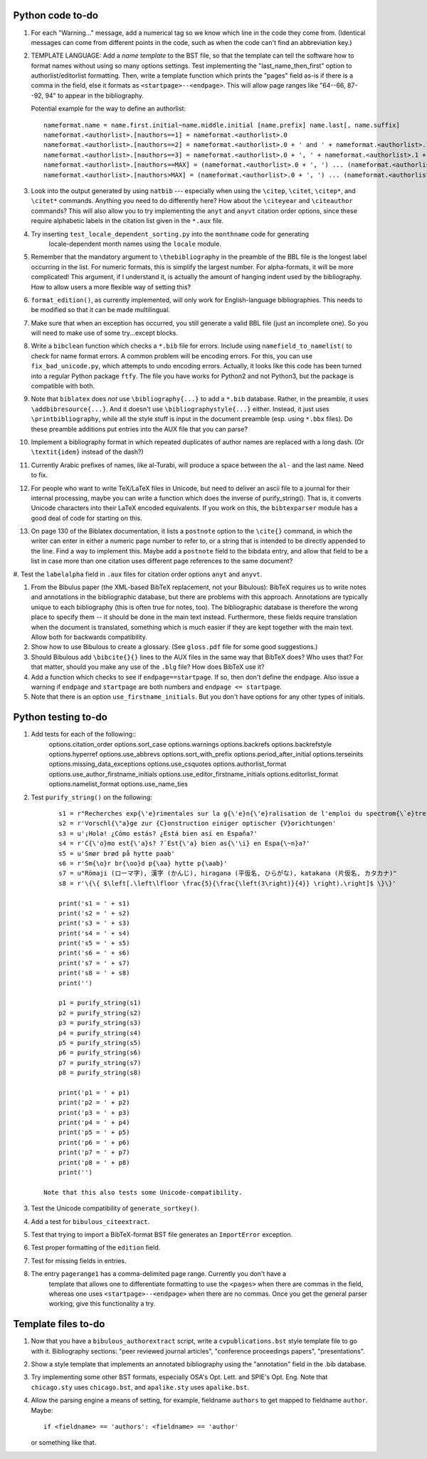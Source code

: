 Python code to-do
-----------------

#. For each "Warning..." message, add a numerical tag so we know which line in the
   code they come from. (Identical messages can come from different points in
   the code, such as when the code can't find an abbreviation key.)

#. TEMPLATE LANGUAGE: Add a *name template* to the BST file, so that the template can tell the
   software how to format names without using so many options settings. Test implementing the
   "last_name_then_first" option to authorlist/editorlist formatting. Then, write a template
   function which prints the "pages" field as-is if there is a comma in the field, else it
   formats as ``<startpage>--<endpage>``. This will allow page ranges like "64--66, 87--92, 94"
   to appear in the bibliography.

   Potential example for the way to define an authorlist::

      nameformat.name = name.first.initial~name.middle.initial [name.prefix] name.last[, name.suffix]
      nameformat.<authorlist>.[nauthors==1] = nameformat.<authorlist>.0
      nameformat.<authorlist>.[nauthors==2] = nameformat.<authorlist>.0 + ' and ' + nameformat.<authorlist>.1
      nameformat.<authorlist>.[nauthors==3] = nameformat.<authorlist>.0 + ', ' + nameformat.<authorlist>.1 + ', and ' + nameformat.<authorlist>.2
      nameformat.<authorlist>.[nauthors==MAX] = (nameformat.<authorlist>.0 + ', ') ... (nameformat.<authorlist>.[MAX-1]) + ', and ' + nameformat.<authorlist>.max
      nameformat.<authorlist>.[nauthors>MAX] = (nameformat.<authorlist>.0 + ', ') ... (nameformat.<authorlist>.[MAX-1]) + ', ' + nameformat.<authorlist>.max + ', \\textit{et al.}'

#. Look into the output generated by using ``natbib`` --- especially when using the ``\citep``,
   ``\citet``, ``\citep*``, and ``\citet*`` commands. Anything you need to do differently here? How
   about the ``\citeyear`` and ``\citeauthor`` commands? This will also allow you to try implementing the
   ``anyt`` and ``anyvt`` citation order options, since these require alphabetic labels in the
   citation list given in the ``*.aux`` file.

#. Try inserting ``test_locale_dependent_sorting.py`` into the ``monthname`` code for generating
    locale-dependent month names using the ``locale`` module.

#. Remember that the mandatory argument to ``\thebibliography`` in the preamble of the BBL
   file is the longest label occurring in the list. For numeric formats, this is simplify
   the largest number. For alpha-formats, it will be more complicated! This argument, if I
   understand it, is actually the amount of hanging indent used by the bibliography. How to
   allow users a more flexible way of setting this?

#. ``format_edition()``, as currently implemented, will only work for English-language
   bibliographies. This needs to be modified so that it can be made multilingual.

#. Make sure that when an exception has occurred, you still generate a valid BBL file (just
   an incomplete one). So you will need to make use of some try...except blocks.

#. Write a ``bibclean`` function which checks a ``*.bib`` file for errors. Include using
   ``namefield_to_namelist(`` to check for name format errors. A common problem will be encoding
   errors. For this, you can use ``fix_bad_unicode.py``, which attempts to undo encoding errors.
   Actually, it looks like this code has been turned into a regular Python package ``ftfy``.
   The file you have works for Python2 and not Python3, but the package is compatible with
   both.

#. Note that ``biblatex`` does *not* use ``\bibliography{...}`` to add a ``*.bib`` database.
   Rather, in the preamble, it uses ``\addbibresource{...}``. And it doesn't use
   ``\bibliographystyle{...}``
   either. Instead, it just uses ``\printbibliography``, while all the style stuff is input in
   the document preamble (esp. using ``*.bbx`` files). Do these preamble additions put entries
   into the AUX file that you can parse?

#. Implement a bibliography format in which repeated duplicates of author names are replaced
   with a long dash. (Or ``\textit{idem}`` instead of the dash?)

#. Currently Arabic prefixes of names, like al-Turabi, will produce a space between the ``al-``
   and the last name. Need to fix.

#. For people who want to write TeX/LaTeX files in Unicode, but need to deliver an ascii file
   to a journal for their internal processing, maybe you can write a function which does the
   inverse of purify_string(). That is, it converts Unicode characters into their LaTeX
   encoded equivalents. If you work on this, the ``bibtexparser`` module has a good deal of code
   for starting on this.

#. On page 130 of the Biblatex documentation, it lists a ``postnote`` option to the ``\cite{}``
   command, in which the writer can enter in either a numeric page number to refer to, or a
   string that is intended to be directly appended to the line. Find a way to implement this.
   Maybe add a ``postnote`` field to the bibdata entry, and allow that field to be a list in case
   more than one citation uses different page references to the same document?

#. Test the ``labelalpha`` field in ``.aux`` files for citation order options ``anyt`` and
``anyvt``.

#. From the Bibulus paper (the XML-based BibTeX replacement, not your Bibulous): BibTeX requires
   us to write notes and annotations in the bibliographic database, but there are problems with
   this approach. Annotations are typically unique to each bibliography (this is often true for
   notes, too). The bibliographic database is therefore the wrong place to specify them -- it
   should be done in the main text instead. Furthermore, these fields require translation when
   the document is translated, something which is much easier if they are kept together with
   the main text. Allow both for backwards compatibility.

#. Show how to use Bibulous to create a glossary. (See ``gloss.pdf`` file for
   some good suggestions.)

#. Should Bibulous add ``\bibcite{}{}`` lines to the AUX files in the same way that BibTeX does?
   Who uses that? For that matter, should you make any use of the ``.blg`` file? How does BibTeX
   use it?

#. Add a function which checks to see if ``endpage==startpage``. If so, then don't define the
   ``endpage``. Also issue a warning if ``endpage`` and ``startpage`` are both numbers and
   ``endpage <= startpage``.

#. Note that there is an option ``use_firstname_initials``. But you don't have options for any
   other types of initials.

Python testing to-do
--------------------

#. Add tests for each of the following::
        options.citation_order
        options.sort_case
        options.warnings
        options.backrefs
        options.backrefstyle
        options.hyperref
        options.use_abbrevs
        options.sort_with_prefix
        options.period_after_initial
        options.terseinits
        options.missing_data_exceptions
        options.use_csquotes
        options.authorlist_format
        options.use_author_firstname_initials
        options.use_editor_firstname_initials
        options.editorlist_format
        options.namelist_format
        options.use_name_ties

#. Test ``purify_string()`` on the following::

        s1 = r"Recherches exp{\'e}rimentales sur la g{\'e}n{\'e}ralisation de l'emploi du spectrom{\`e}tre {F}abry-{P}erot"
        s2 = r'Vorschl{\"a}ge zur {C}onstruction einiger optischer {V}orichtungen'
        s3 = u'¡Hola! ¿Cómo estás? ¿Está bien así en España?'
        s4 = r'C{\'o}mo est{\'a}s? ?`Est{\'a} bien as{\'\i} en Espa{\~n}a?'
        s5 = u'Smør brød på hytte paab'
        s6 = r'Sm{\o}r br{\oo}d p{\aa} hytte p{\aab}'
        s7 = u"Rōmaji (ローマ字), 漢字 (かんじ), hiragana (平仮名, ひらがな), katakana (片仮名, カタカナ)"
        s8 = r'\{\{ $\left[.\left\lfloor \frac{5}{\frac{\left(3\right)}{4}} \right).\right]$ \}\}'

        print('s1 = ' + s1)
        print('s2 = ' + s2)
        print('s3 = ' + s3)
        print('s4 = ' + s4)
        print('s5 = ' + s5)
        print('s6 = ' + s6)
        print('s7 = ' + s7)
        print('s8 = ' + s8)
        print('')

        p1 = purify_string(s1)
        p2 = purify_string(s2)
        p3 = purify_string(s3)
        p4 = purify_string(s4)
        p5 = purify_string(s5)
        p6 = purify_string(s6)
        p7 = purify_string(s7)
        p8 = purify_string(s8)

        print('p1 = ' + p1)
        print('p2 = ' + p2)
        print('p3 = ' + p3)
        print('p4 = ' + p4)
        print('p5 = ' + p5)
        print('p6 = ' + p6)
        print('p7 = ' + p7)
        print('p8 = ' + p8)
        print('')

    Note that this also tests some Unicode-compatibility.

#. Test the Unicode compatibility of ``generate_sortkey()``.

#. Add a test for ``bibulous_citeextract``.

#. Test that trying to import a BibTeX-format BST file generates an ``ImportError`` exception.

#. Test proper formatting of the ``edition`` field.

#. Test for missing fields in entries.

#. The entry ``pagerange1`` has a comma-delimited page range. Currently you don't have a
    template that allows one to differentiate formatting to use the ``<pages>`` when there are
    commas in the field, whereas one uses ``<startpage>--<endpage>`` when there are no commas.
    Once you get the general parser working, give this functionality a try.

Template files to-do
--------------------

#. Now that you have a ``bibulous_authorextract`` script, write a
   ``cvpublications.bst`` style template file to go with it. Bibliography sections: "peer
   reviewed journal articles", "conference proceedings papers", "presentations".

#. Show a style template that implements an annotated bibliography using the "annotation"
   field in the .bib database.

#. Try implementing some other BST formats, especially OSA's Opt. Lett. and SPIE's Opt. Eng.
   Note that ``chicago.sty`` uses ``chicago.bst``, and ``apalike.sty`` uses ``apalike.bst``.

#. Allow the parsing engine a means of setting, for example, fieldname ``authors`` to get mapped
   to fieldname ``author``. Maybe::

        if <fieldname> == 'authors': <fieldname> == 'author'

   or something like that.
